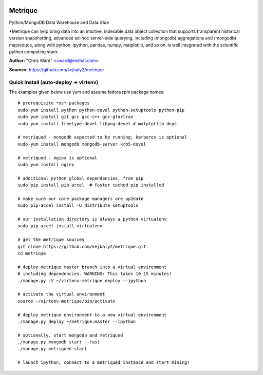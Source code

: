 .. image:: src/metriqued/metriqued/static/img/metrique_logo.png
   :target: https://github.com/kejbaly2/metrique

Metrique
========

.. image:: https://travis-ci.org/kejbaly2/metrique.png
   :target: https://travis-ci.org/kejbaly2/metrique

.. image:: https://badge.fury.io/py/metrique.png
    :target: http://badge.fury.io/py/metrique

.. image:: https://pypip.in/d/metrique/badge.png
   :target: https://crate.io/packages/metrique

.. image:: https://d2weczhvl823v0.cloudfront.net/kejbaly2/metrique/trend.png
   :target: https://d2weczhvl823v0.cloudfront.net/kejbaly2/metrique

.. image:: https://coveralls.io/repos/kejbaly2/metrique/badge.png 
   :target: https://coveralls.io/r/kejbaly2/metrique

Python/MongoDB Data Warehouse and Data Glue

*Metrique can help bring data into an intuitive, indexable 
data object collection that supports transparent 
historical version snapshotting, advanced ad-hoc 
server-side querying, including (mongodb) aggregations 
and (mongodb) mapreduce, along with python, ipython, 
pandas, numpy, matplotlib, and so on, is well integrated 
with the scientific python computing stack. 

**Author:** "Chris Ward" <cward@redhat.com>

**Sources:** https://github.com/kejbaly2/metrique


Quick Install (auto-deploy -> virtenv)
--------------------------------------

The examples given below use yum and assume fedora rpm package names::

    # prerequisite *os* packages
    sudo yum install python python-devel python-setuptools python-pip
    sudo yum install git gcc gcc-c++ gcc-gfortran
    sudo yum install freetype-devel libpng-devel # matplotlib deps

    # metriqued - mongodb expected to be running; kerberos is optional
    sudo yum install mongodb mongodb-server krb5-devel

    # metriqued - nginx is optional
    sudo yum install nginx 

    # additional python global dependencies, from pip
    sudo pip install pip-accel  # faster cached pip installed

    # make sure our core package managers are up2date
    sudo pip-accel install -U distribute setuptools

    # our installation directory is always a python virtualenv
    sudo pip-accel install virtualenv

    # get the metrique sources
    git clone https://github.com/kejbaly2/metrique.git
    cd metrique

    # deploy metrique master branch into a virtual environment
    # including dependencies. WARNING: This takes 10-15 minutes!
    ./manage.py -V ~/virtenv-metrique deploy --ipython

    # activate the virtual environment
    source ~/virtenv-metrique/bin/activate

    # deploy metrique environment to a new virtual environment
    ./manage.py deploy ~/metrique.master --ipython

    # optionally, start mongodb and metriqued
    ./manage.py mongodb start --fast
    ./manage.py metriqued start

    # launch ipython, connect to a metriqued instance and start mining!
